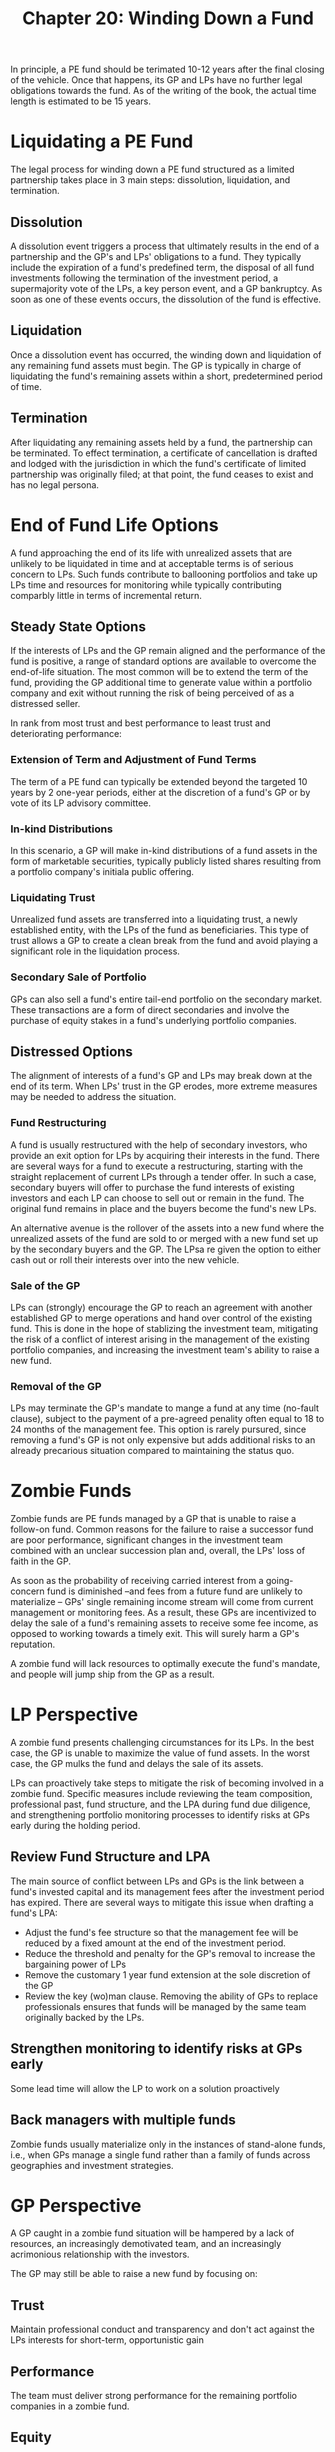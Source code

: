 #+TITLE: Chapter 20: Winding Down a Fund

In principle, a PE fund should be terimated 10-12 years after the final closing of the vehicle. Once that happens, its GP and LPs have no further legal obligations towards the fund. As of the writing of the book, the actual time length is estimated to be 15 years.

* Liquidating a PE Fund

The legal process for winding down a PE fund structured as a limited partnership takes place in 3 main steps:
dissolution, liquidation, and termination.

** Dissolution

A dissolution event triggers a process that ultimately results in the end of a partnership and the GP's and LPs' obligations to a fund. They typically include the expiration of a fund's predefined term, the disposal of all fund investments following the termination of the investment period, a supermajority vote of the LPs, a key person event, and a GP bankruptcy. As soon as one of these events occurs, the dissolution of the fund is effective.

** Liquidation

Once a dissolution event has occurred, the winding down and liquidation of any remaining fund assets must begin.
The GP is typically in charge of liquidating the fund's remaining assets within a short, predetermined period of time.

** Termination

After liquidating any remaining assets held by a fund, the partnership can be terminated. To effect termination, a certificate of cancellation is drafted and lodged with the jurisdiction in which the fund's certificate of limited partnership was originally filed; at that point, the fund ceases to exist and has no legal persona.

* End of Fund Life Options

A fund approaching the end of its life with unrealized assets that are unlikely to be liquidated in time and at acceptable terms is of serious concern to LPs. Such funds contribute to ballooning portfolios and take up LPs time and resources for monitoring while typically contributing comparbly little in terms of incremental return.

** Steady State Options

If the interests of LPs and the GP remain aligned and the performance of the fund is positive, a range of standard options are available to overcome the end-of-life situation. The most common will be to extend the term of the fund, providing the GP additional time to generate value within a portfolio company and exit without running the risk of being perceived of as a distressed seller.

In rank from most trust and best performance to least trust and deteriorating performance:

*** Extension of Term and Adjustment of Fund Terms

The term of a PE fund can typically be extended beyond the targeted 10 years by 2 one-year periods, either at the discretion of a fund's GP or by vote of its LP advisory committee.

*** In-kind Distributions

In this scenario, a GP will make in-kind distributions of a fund assets in the form of marketable securities, typically publicly listed shares resulting from a portfolio company's initiala public offering.

*** Liquidating Trust

Unrealized fund assets are transferred into a liquidating trust, a newly established entity, with the LPs of the fund as beneficiaries. This type of trust allows a GP to create a clean break from the fund and avoid playing a significant role in the liquidation process.

*** Secondary Sale of Portfolio

GPs can also sell a fund's entire tail-end portfolio on the secondary market. These transactions are a form of direct secondaries and involve the purchase of equity stakes in a fund's underlying portfolio companies.

** Distressed Options

The alignment of interests of a fund's GP and LPs may break down at the end of its term. When LPs' trust in the GP erodes, more extreme measures may be needed to address the situation.

*** Fund Restructuring

A fund is usually restructured with the help of secondary investors, who provide an exit option for LPs by acquiring their interests in the fund. There are several ways for a fund to execute a restructuring, starting with the straight replacement of current LPs through a tender offer. In such a case, secondary buyers will offer to purchase the fund interests of existing investors and each LP can choose to sell out or remain in the fund. The original fund remains in place and the buyers become the fund's new LPs.

An alternative avenue is the rollover of the assets into a new fund where the unrealized assets of the fund are sold to or merged with a new fund set up by the secondary buyers and the GP. The LPsa re given the option to either cash out or roll their interests over into the new vehicle.

*** Sale of the GP

LPs can (strongly) encourage the GP to reach an agreement with another established GP to merge operations and hand over control of the existing fund. This is done in the hope of stablizing the investment team, mitigating the risk of a conflict of interest arising in the management of the existing portfolio companies, and increasing the investment team's ability to raise a new fund.

*** Removal of the GP

LPs may terminate the GP's mandate to mange a fund at any time (no-fault clause), subject to the payment of a pre-agreed penality often equal to 18 to 24 months of the management fee. This option is rarely pursured, since removing a fund's GP is not only expensive but adds additional risks to an already precarious situation compared to maintaining the status quo.

* Zombie Funds

Zombie funds are PE funds managed by a GP that is unable to raise a follow-on fund.
Common reasons for the failure to raise a successor fund are poor performance, significant changes in the investment team combined with an unclear succession plan and, overall, the LPs' loss of faith in the GP.

As soon as the probability of receiving carried interest from a going-concern fund is diminished --and fees from a future fund are unlikely to materialize -- GPs' single remaining income stream will come from current management or monitoring fees. As a result, these GPs are incentivized to delay the sale of a fund's remaining assets to receive some fee income, as opposed to working towards a timely exit. This will surely harm a GP's reputation.

A zombie fund will lack resources to optimally execute the fund's mandate, and people will jump ship from the GP as a result.

* LP Perspective

A zombie fund presents challenging circumstances for its LPs. In the best case, the GP is unable to maximize the value of fund assets. In the worst case, the GP mulks the fund and delays the sale of its assets.

LPs can proactively take steps to mitigate the risk of becoming involved in a zombie fund. Specific measures include reviewing the team composition, professional past, fund structure, and the LPA during fund due diligence, and strengthening portfolio monitoring processes to identify risks at GPs early during the holding period.

** Review Fund Structure and LPA

The main source of conflict between LPs and GPs is the link between a fund's invested capital and its management fees after the investment period has expired. There are several ways to mitigate this issue when drafting a fund's LPA:

- Adjust the fund's fee structure so that the management fee will be reduced by a fixed amount at the end of the investment period.
- Reduce the threshold and penalty for the GP's removal to increase the bargaining power of LPs
- Remove the customary 1 year fund extension at the sole discretion of the GP
- Review the key (wo)man clause. Removing the ability of GPs to replace professionals ensures that funds will be managed by the same team originally backed by the LPs.

** Strengthen monitoring to identify risks at GPs early
Some lead time will allow the LP to work on a solution proactively

** Back managers with multiple funds
Zombie funds usually materialize only in the instances of stand-alone funds, i.e., when GPs manage a single fund rather than a family of funds across geographies and investment strategies.

* GP Perspective

A GP caught in a zombie fund situation will be hampered by a lack of resources, an increasingly demotivated team, and an increasingly acrimonious relationship with the investors.

The GP may still be able to raise a new fund by focusing on:

** Trust
Maintain professional conduct and transparency and don't act against the LPs interests for short-term, opportunistic gain

** Performance
The team must deliver strong performance for the remaining portfolio companies in a zombie fund.

** Equity
A GP must clearly identify its value proposition to LPs. This means retaining a team with skills and experience relevant to the GP's investment strategy and achieving strong exits on deals that are most similar to the strategy of potential follow-on funds.

* Key Learning Points

- A PE fund operates as a closed-end partnership and as such has a clearly defined term; once all portfolio holdings have been exited, a dissolution event is triggered that begins the winding down process and the end of the GP-LP relationship

- Termination and liquidation become complex if residual holdings remain in the fund as it reaches its final year

- Depending on fund performance and the state of the GP-LP relationship, the parties will choose from an array of solutions to bring the fund to a conclusion ranging from the extension of the fund's term to the removal of its GP.

* Case Study 19: Asian Private Equity: A Family Office's Quest for Return
